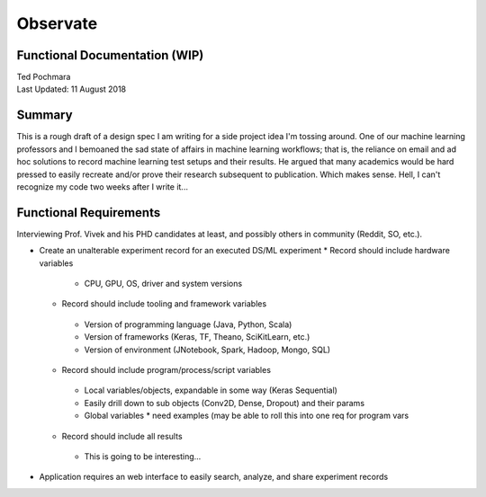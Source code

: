 =========
Observate
=========
Functional Documentation (WIP)
------------------------
| Ted Pochmara
| Last Updated: 11 August 2018

Summary
-------
This is a rough draft of a design spec I am writing for a side project idea I'm
tossing around. One of our machine learning professors and I bemoaned the sad state of affairs in machine learning workflows; that is, the reliance on email and ad hoc solutions to record machine learning test setups and their results. He argued that many academics would be hard pressed to easily recreate and/or prove their research subsequent to publication. Which makes sense. Hell, I can't recognize my code two weeks after I write it...

Functional Requirements
----------------------
Interviewing Prof. Vivek and his PHD candidates at least, and possibly others in community (Reddit, SO, etc.).


* Create an unalterable experiment record for an executed DS/ML experiment
  * Record should include hardware variables
   * CPU, GPU, OS, driver and system versions
  * Record should include tooling and framework variables
   * Version of programming language (Java, Python, Scala)
   * Version of frameworks (Keras, TF, Theano, SciKitLearn, etc.)
   * Version of environment (JNotebook, Spark, Hadoop, Mongo, SQL)
  * Record should include program/process/script variables
   * Local variables/objects, expandable in some way (Keras Sequential)
   * Easily drill down to sub objects (Conv2D, Dense, Dropout) and their params
   * Global variables
     * need examples (may be able to roll this into one req for program vars
  * Record should include all results
   * This is going to be interesting...
* Application requires an web interface to easily search, analyze, and share experiment records



